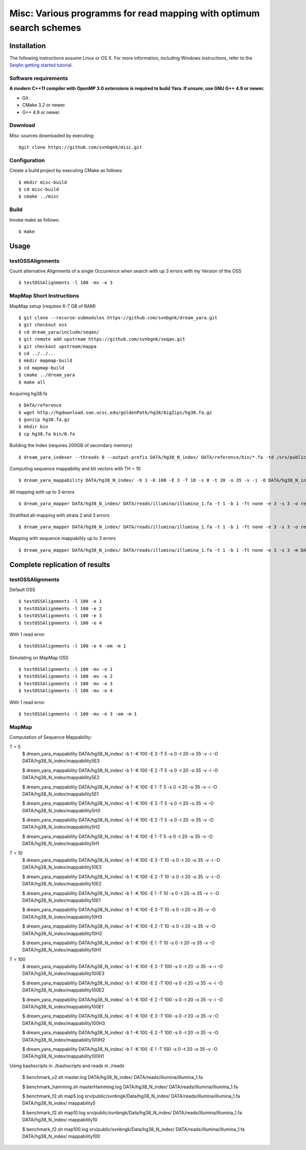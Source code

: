 Misc: Various programms for read mapping with optimum search schemes
===================================================================================

Installation
-------------------------

The following instructions assume Linux or OS X. For more information, including Windows instructions, refer to the `SeqAn getting started tutorial <http://trac.seqan.de/wiki/Tutorial/GettingStarted>`_.

Software requirements
~~~~~~~~~~~~~~~~~~~~~

**A modern C++11 compiler with OpenMP 3.0 extensions is required to build Yara. If unsure, use GNU G++ 4.9 or newer.**

* Git.
* CMake 3.2 or newer.
* G++ 4.9 or newer.

Download
~~~~~~~~

Misc sources downloaded by executing:

::

  $git clone https://github.com/svnbgnk/misc.git


Configuration
~~~~~~~~~~~~~

Create a build project by executing CMake as follows:

::

  $ mkdir misc-build
  $ cd misc-build
  $ cmake ../misc

Build
~~~~~

Invoke make as follows:

::

  $ make

Usage
-----


testOSSAlignments
~~~~~~~~~~~~~~~~~~~

Count alternative Alignments of a single Occurrence when search with up 3 errors with my Version of the OSS

::

  $ testOSSAlignments -l 100 -mv -e 3




MapMap Short Instructions
~~~~~~~~~~~~~~~~~~~

MapMap setup (requires 6-7 GB of RAM)
::

 $ git clone --recurse-submodules https://github.com/svnbgnk/dream_yara.git
 $ git checkout oss
 $ cd dream_yara/include/seqan/
 $ git remote add upstream https://github.com/svnbgnk/seqan.git
 $ git checkout upstream/mappa 
 $ cd ../../..
 $ mkdir mapmap-build
 $ cd mapmap-build
 $ cmake ../dream_yara
 $ make all



Acquiring hg38.fa
::

 $ DATA/reference
 $ wget http://hgdownload.soe.ucsc.edu/goldenPath/hg38/bigZips/hg38.fa.gz
 $ gunzip hg38.fa.gz
 $ mkdir bin
 $ cp hg38.fa bin/0.fa


Building the Index (requires 200GB of secondary memory)
::
 $ dream_yara_indexer --threads 8 --output-prefix DATA/hg38_N_index/ DATA/reference/bin/*.fa -td /srv/public/svnbngk/tmp/

Computing sequence mappability and bit vectors with TH = 10
::
 $ dream_yara_mappability DATA/hg38_N_index/ -b 1 -K 100 -E 3 -T 10 -s 0 -t 20 -o 35 -v -i -O DATA/hg38_N_index/mappability10E3

All mapping with up to 3 errors
::
 $ dream_yara_mapper DATA/hg38_N_index/ DATA/reads/illumina/illumina_1.fa -t 1 -b 1 -ft none -e 3 -s 3 -o result.sam -vv 

Stratified all-mapping with strata 2 and 3 errors
::
 $ dream_yara_mapper DATA/hg38_N_index/ DATA/reads/illumina/illumina_1.fa -t 1 -b 1 -ft none -e 3 -s 3 -o result.sam -vv

Mapping with sequence mappability up to 3 errors
::
 $ dream_yara_mapper DATA/hg38_N_index/ DATA/reads/illumina/illumina_1.fa -t 1 -b 1 -ft none -e 3 -s 3 -m DATA/hg38_N_index/mappability10E3/ -o result.sam -vv


Complete replication of results
-------------------------------

testOSSAlignments
~~~~~~~~~~~~~~~~~~~

Default OSS
::
 $ testOSSAlignments -l 100 -e 1
 $ testOSSAlignments -l 100 -e 2
 $ testOSSAlignments -l 100 -e 3
 $ testOSSAlignments -l 100 -e 4
With 1 read error
::
 $ testOSSAlignments -l 100 -e 4 -em -m 1

Simulating on MapMap OSS
::
 $ testOSSAlignments -l 100 -mv -e 1
 $ testOSSAlignments -l 100 -mv -e 2
 $ testOSSAlignments -l 100 -mv -e 3
 $ testOSSAlignments -l 100 -mv -e 4
With 1 read error
::
 $ testOSSAlignments -l 100 -mv -e 3 -em -m 1

MapMap
~~~~~~~~~~~~~~~~~~~

Computation of Sequence Mappability:

T = 5
 $ dream_yara_mappability DATA/hg38_N_index/ -b 1 -K 100 -E 3 -T 5 -s 0 -t 20 -o 35 -v -i -O DATA/hg38_N_index/mappability5E3

 $ dream_yara_mappability DATA/hg38_N_index/ -b 1 -K 100 -E 2 -T 5 -s 0 -t 20 -o 35 -v -i -O DATA/hg38_N_index/mappability5E2

 $ dream_yara_mappability DATA/hg38_N_index/ -b 1 -K 100 -E 1 -T 5 -s 0 -t 20 -o 35 -v -i -O DATA/hg38_N_index/mappability5E1

 $ dream_yara_mappability DATA/hg38_N_index/ -b 1 -K 100 -E 3 -T 5 -s 0 -t 20 -o 35 -v -O DATA/hg38_N_index/mappability5H3

 $ dream_yara_mappability DATA/hg38_N_index/ -b 1 -K 100 -E 2 -T 5 -s 0 -t 20 -o 35 -v -O DATA/hg38_N_index/mappability5H2

 $ dream_yara_mappability DATA/hg38_N_index/ -b 1 -K 100 -E 1 -T 5 -s 0 -t 20 -o 35 -v -O DATA/hg38_N_index/mappability5H1

T = 10
 $ dream_yara_mappability DATA/hg38_N_index/ -b 1 -K 100 -E 3 -T 10 -s 0 -t 20 -o 35 -v -i -O DATA/hg38_N_index/mappability10E3

 $ dream_yara_mappability DATA/hg38_N_index/ -b 1 -K 100 -E 2 -T 10 -s 0 -t 20 -o 35 -v -i -O DATA/hg38_N_index/mappability10E2

 $ dream_yara_mappability DATA/hg38_N_index/ -b 1 -K 100 -E 1 -T 10 -s 0 -t 20 -o 35 -v -i -O DATA/hg38_N_index/mappability10E1

 $ dream_yara_mappability DATA/hg38_N_index/ -b 1 -K 100 -E 3 -T 10 -s 0 -t 20 -o 35 -v -O DATA/hg38_N_index/mappability10H3

 $ dream_yara_mappability DATA/hg38_N_index/ -b 1 -K 100 -E 2 -T 10 -s 0 -t 20 -o 35 -v -O DATA/hg38_N_index/mappability10H2

 $ dream_yara_mappability DATA/hg38_N_index/ -b 1 -K 100 -E 1 -T 10 -s 0 -t 20 -o 35 -v -O DATA/hg38_N_index/mappability10H1

T = 100
 $ dream_yara_mappability DATA/hg38_N_index/ -b 1 -K 100 -E 3 -T 100 -s 0 -t 20 -o 35 -v -i -O DATA/hg38_N_index/mappability100E3

 $ dream_yara_mappability DATA/hg38_N_index/ -b 1 -K 100 -E 2 -T 100 -s 0 -t 20 -o 35 -v -i -O DATA/hg38_N_index/mappability100E2

 $ dream_yara_mappability DATA/hg38_N_index/ -b 1 -K 100 -E 2 -T 100 -s 0 -t 20 -o 35 -v -i -O DATA/hg38_N_index/mappability100E1

 $ dream_yara_mappability DATA/hg38_N_index/ -b 1 -K 100 -E 3 -T 100 -s 0 -t 20 -o 35 -v -O DATA/hg38_N_index/mappability100H3

 $ dream_yara_mappability DATA/hg38_N_index/ -b 1 -K 100 -E 2 -T 100 -s 0 -t 20 -o 35 -v -O DATA/hg38_N_index/mappability100H2

 $ dream_yara_mappability DATA/hg38_N_index/ -b 1 -K 100 -E 1 -T 100 -s 0 -t 20 -o 35 -v -O DATA/hg38_N_index/mappability100H1


Using bashscripts in ./bashscripts and reads in ./reads

 $ benchmark_v2.sh master.log DATA/hg38_N_index/ DATA/reads/illumina/illumina_1.fa

 $ benchmark_hamming.sh masterHamming.log DATA/hg38_N_index/ DATA/reads/illumina/illumina_1.fa

 $ benchmark_f2.sh map5.log srv/public/svnbngk/Data/hg38_N_index/ DATA/reads/illumina/illumina_1.fa DATA/hg38_N_index/ mappability5

 $ benchmark_f2.sh map10.log srv/public/svnbngk/Data/hg38_N_index/ DATA/reads/illumina/illumina_1.fa DATA/hg38_N_index/ mappability10

 $ benchmark_f2.sh map100.log srv/public/svnbngk/Data/hg38_N_index/ DATA/reads/illumina/illumina_1.fa DATA/hg38_N_index/ mappability100



